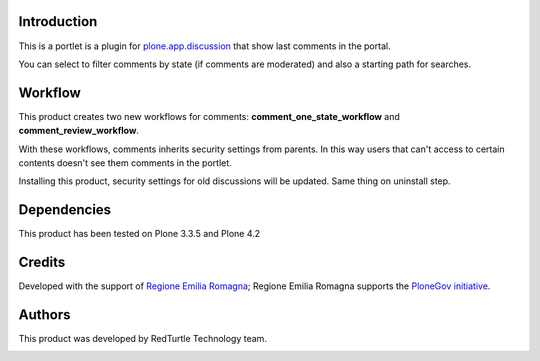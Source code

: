 Introduction
============

This is a portlet is a plugin for `plone.app.discussion <http://pypi.python.org/pypi/plone.app.discussion>`_
that show last comments in the portal.

You can select to filter comments by state (if comments are moderated) and also a starting path for searches.

Workflow
========
This product creates two new workflows for comments: **comment_one_state_workflow** and **comment_review_workflow**.

With these workflows, comments inherits security settings from parents. In this way users that can't access to certain contents doesn't see them comments in the portlet.

Installing this product, security settings for old discussions will be updated. Same thing on uninstall step.

Dependencies
============

This product has been tested on Plone 3.3.5 and Plone 4.2

Credits
=======

Developed with the support of `Regione Emilia Romagna`__; Regione Emilia Romagna supports the `PloneGov initiative`__.

__ http://www.regione.emilia-romagna.it/
__ http://www.plonegov.it/

Authors
=======

This product was developed by RedTurtle Technology team.

.. image:: http://www.redturtle.net/redturtle_banner.png
   :alt: RedTurtle Technology Site
   :target: http://www.redturtle.net/


